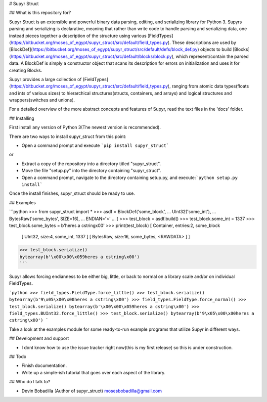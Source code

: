 # Supyr Struct

## What is this repository for?

Supyr Struct is an extensible and powerful binary data parsing, editing, and serializing library for Python 3. Supyrs parsing and serializing is declarative, meaning that rather than write code to handle parsing and serializing data, one instead pieces together a description of the structure using various [FieldTypes](https://bitbucket.org/moses_of_egypt/supyr_struct/src/default/field_types.py). These descriptions are used by [BlockDef](https://bitbucket.org/moses_of_egypt/supyr_struct/src/default/defs/block_def.py) objects to build [Blocks](https://bitbucket.org/moses_of_egypt/supyr_struct/src/default/blocks/block.py), which represent/contain the parsed data. A BlockDef is simply a constructor object that scans its description for errors on initialization and uses it for creating Blocks.

Supyr provides a large collection of [FieldTypes](https://bitbucket.org/moses_of_egypt/supyr_struct/src/default/field_types.py), ranging from atomic data types(floats and ints of various sizes) to hierarchical structures(structs, containers, and arrays) and logical structures and wrappers(switches and unions).


For a detailed overview of the more abstract concepts and features of Supyr, read the text files in the 'docs' folder.

## Installing

First install any version of Python 3(The newest version is recommended).

There are two ways to install supyr_struct from this point:

*    Open a command prompt and execute ```pip install supyr_struct```

or

*    Extract a copy of the repository into a directory titled "supyr_struct".
*    Move the file "setup.py" into the directory containing "supyr_struct".
*    Open a command prompt, navigate to the directory containing setup.py, and execute:```python setup.py install```

Once the install finishes, supyr_struct should be ready to use.

## Examples

```python
>>> from supyr_struct import *
>>> asdf = BlockDef('some_block',
...     UInt32('some_int'),
...     BytesRaw('some_bytes', SIZE=16),
...     ENDIAN='>'
...     )
>>> test_block = asdf.build()
>>> test_block.some_int = 1337
>>> test_block.some_bytes = b'heres a cstring\x00'
>>> print(test_block)
[ Container, entries:2, some_block
    [ UInt32, size:4, some_int, 1337 ]
    [ BytesRaw, size:16, some_bytes, <RAWDATA> ]
    ]
>>> test_block.serialize()
bytearray(b'\x00\x00\x059heres a cstring\x00')
```

Supyr allows forcing endianness to be either big, little, or back to normal on a library scale and/or on individual FieldTypes.

```python
>>> field_types.FieldType.force_little()
>>> test_block.serialize()
bytearray(b'9\x05\x00\x00heres a cstring\x00')
>>> field_types.FieldType.force_normal()
>>> test_block.serialize()
bytearray(b'\x00\x00\x059heres a cstring\x00')
>>> field_types.BUInt32.force_little()
>>> test_block.serialize()
bytearray(b'9\x05\x00\x00heres a cstring\x00')
```

Take a look at the examples module for some ready-to-run example programs that utilize Supyr in different ways.

## Development and support

* I dont know how to use the issue tracker right now(this is my first release) so this is under construction.

## Todo

* Finish documentation.

* Write up a simple-ish tutorial that goes over each aspect of the library.


## Who do I talk to?

* Devin Bobadilla (Author of supyr_struct) mosesbobadilla@gmail.com